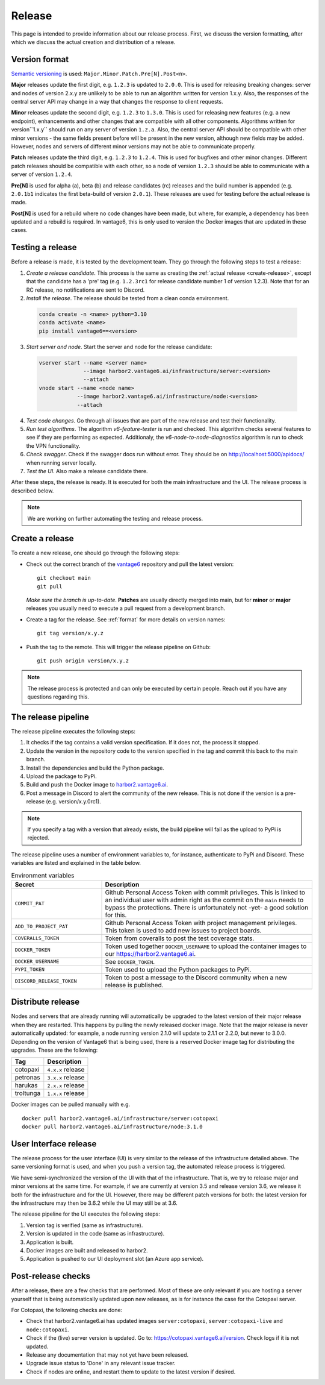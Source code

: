 Release
=======

This page is intended to provide information about our release process. First,
we discuss the version formatting, after which we discuss the actual creation
and distribution of a release.

.. _format:

Version format
--------------
`Semantic versioning <https://semver.org/>`_ is used:
``Major.Minor.Patch.Pre[N].Post<n>``.

**Major** releases update the first digit, e.g. ``1.2.3`` is updated to
``2.0.0``. This is used for releasing breaking changes: server and nodes of
version 2.x.y are unlikely to be able to run an algorithm written for version
1.x.y. Also, the responses of the central server API may change in a way that
changes the response to client requests.

**Minor** releases update the second digit, e.g. ``1.2.3`` to ``1.3.0``. This is
used for releasing new features (e.g. a new endpoint), enhancements and other
changes that are compatible with all other components. Algorithms written for
version``1.x.y`` should run on any server of version ``1.z.a``. Also, the
central server API should be compatible with other minor versions - the same
fields present before will be present in the new version, although new fields
may be added. However, nodes and servers of different minor versions may not be
able to communicate properly.

**Patch** releases update the third digit, e.g. ``1.2.3`` to ``1.2.4``. This is
used for bugfixes and other minor changes. Different patch releases should be
compatible with each other, so a node of version ``1.2.3`` should be able to
communicate with a server of version ``1.2.4``.

**Pre[N]** is used for alpha (a), beta (b) and release candidates (rc) releases
and the build number is appended (e.g. ``2.0.1b1`` indicates the first
beta-build of version ``2.0.1``). These releases are used for testing before
the actual release is made.

**Post[N]** is used for a rebuild where no code changes have been made, but
where, for example, a dependency has been updated and a rebuild is required.
In vantage6, this is only used to version the Docker images that are updated
in these cases.

Testing a release
-------------------

Before a release is made, it is tested by the development team. They go through
the following steps to test a release:

1. *Create a release candidate*. This process is the same as creating
   the :ref:`actual release <create-release>`, except that the candidate has
   a 'pre' tag (e.g. ``1.2.3rc1`` for release candidate number 1 of version
   1.2.3). Note that for an RC release, no notifications are sent to Discord.
2. *Install the release*. The release should be tested from a clean conda
   environment.

  .. code:: bash

    conda create -n <name> python=3.10
    conda activate <name>
    pip install vantage6==<version>

3. *Start server and node*. Start the server and node for the release candidate:

  .. code:: bash

    vserver start --name <server name>
                  --image harbor2.vantage6.ai/infrastructure/server:<version>
                  --attach
    vnode start --name <node name>
                --image harbor2.vantage6.ai/infrastructure/node:<version>
                --attach

4. *Test code changes*. Go through all issues that are part of the new release
   and test their functionality.

5. *Run test algorithms*. The algorithm `v6-feature-tester` is run and checked.
   This algorithm checks several features to see if they are performing as
   expected. Additionaly, the `v6-node-to-node-diagnostics` algorithm is run
   to check the VPN functionality.

6. *Check swagger*. Check if the swagger docs run without error. They should be
   on http://localhost:5000/apidocs/ when running server locally.

7. *Test the UI*. Also make a release candidate there.

After these steps, the release is ready. It is executed for both the main
infrastructure and the UI. The release process is described below.

.. note::

  We are working on further automating the testing and release process.


.. _create-release:

Create a release
----------------
To create a new release, one should go through the following steps:

* Check out the correct branch of the `vantage6 <https://github.com/vantage6/vantage6>`_ repository and pull the latest version:

  ::

    git checkout main
    git pull

  *Make sure the branch is up-to-date*. **Patches** are usually directly
  merged into main, but for **minor** or **major** releases you usually need
  to execute a pull request from a development branch.

* Create a tag for the release. See :ref:`format` for more details on version names:

  ::

    git tag version/x.y.z

* Push the tag to the remote. This will trigger the release pipeline on Github:

  ::

    git push origin version/x.y.z

.. note::

    The release process is protected and can only be executed by certain
    people. Reach out if you have any questions regarding this.

The release pipeline
--------------------
The release pipeline executes the following steps:

1. It checks if the tag contains a valid version specification. If it does not,
   the process it stopped.
2. Update the version in the repository code to the version specified in the
   tag and commit this back to the main branch.
3. Install the dependencies and build the Python package.
4. Upload the package to PyPi.
5. Build and push the Docker image to `harbor2.vantage6.ai
   <https://harbor2.vantage6.ai>`_.
6. Post a message in Discord to alert the community of the new release. This
   is not done if the version is a pre-release (e.g. version/x.y.0rc1).

.. note::

    If you specify a tag with a version that already exists, the build pipeline
    will fail as the upload to PyPi is rejected.

The release pipeline uses a number of environment variables to, for instance,
authenticate to PyPi and Discord. These variables are listed and explained
in the table below.

.. list-table:: Environment variables
   :header-rows: 1
   :widths: 30 70

   * - Secret
     - Description
   * - ``COMMIT_PAT``
     - Github Personal Access Token with commit privileges. This is linked to
       an individual user with admin right as the commit on the ``main`` needs
       to bypass the protections. There is unfortunately not -yet- a good
       solution for this.
   * - ``ADD_TO_PROJECT_PAT``
     - Github Personal Access Token with project management privileges. This
       token is used to add new issues to project boards.
   * - ``COVERALLS_TOKEN``
     - Token from coveralls to post the test coverage stats.
   * - ``DOCKER_TOKEN``
     - Token used together ``DOCKER_USERNAME`` to upload the container images
       to our `<https://harbor2.vantage6.ai>`_.
   * - ``DOCKER_USERNAME``
     - See ``DOCKER_TOKEN``.
   * - ``PYPI_TOKEN``
     - Token used to upload the Python packages to PyPi.
   * - ``DISCORD_RELEASE_TOKEN``
     - Token to post a message to the Discord community when a new release is
       published.

.. _release-strategy:

Distribute release
------------------
Nodes and servers that are already running will automatically be upgraded to
the latest version of their major release when they are restarted. This
happens by pulling the newly released docker image. Note that the major
release is never automatically updated: for example, a node running version
2.1.0 will update to 2.1.1 or 2.2.0, but never to 3.0.0. Depending on the
version of Vantage6 that is being used, there is a reserved Docker image tag
for distributing the upgrades. These are the following:

+---------------+------------------------+
| Tag           | Description            |
+===============+========================+
| cotopaxi      | ``4.x.x`` release      |
+---------------+------------------------+
| petronas      | ``3.x.x`` release      |
+---------------+------------------------+
| harukas       | ``2.x.x`` release      |
+---------------+------------------------+
| troltunga     | ``1.x.x`` release      |
+---------------+------------------------+

Docker images can be pulled manually with e.g.

::

  docker pull harbor2.vantage6.ai/infrastructure/server:cotopaxi
  docker pull harbor2.vantage6.ai/infrastructure/node:3.1.0

User Interface release
----------------------
The release process for the user interface (UI) is very similar to the release
of the infrastructure detailed above. The same versioning format is used, and
when you push a version tag, the automated release process is triggered.

We have semi-synchronized the version of the UI with that of the infrastructure.
That is, we try to release major and minor versions at the same time. For
example, if we are currently at version 3.5 and release version 3.6, we release
it both for the infrastructure and for the UI. However, there may be different
patch versions for both: the latest version for the infrastructure may then be
3.6.2 while the UI may still be at 3.6.

The release pipeline for the UI executes the following steps:

1. Version tag is verified (same as infrastructure).
2. Version is updated in the code (same as infrastructure).
3. Application is built.
4. Docker images are built and released to harbor2.
5. Application is pushed to our UI deployment slot (an Azure app service).


Post-release checks
-------------------

After a release, there are a few checks that are performed. Most of these are
only relevant if you are hosting a server yourself that is being automatically
updated upon new releases, as is for instance the case for the Cotopaxi server.

For Cotopaxi, the following checks are done:

- Check that harbor2.vantage6.ai has updated images ``server:cotopaxi``,
  ``server:cotopaxi-live`` and ``node:cotopaxi``.
- Check if the (live) server version is updated. Go to:
  https://cotopaxi.vantage6.ai/version. Check logs if it is not updated.
- Release any documentation that may not yet have been released.
- Upgrade issue status to 'Done' in any relevant issue tracker.
- Check if nodes are online, and restart them to update to the latest version
  if desired.
